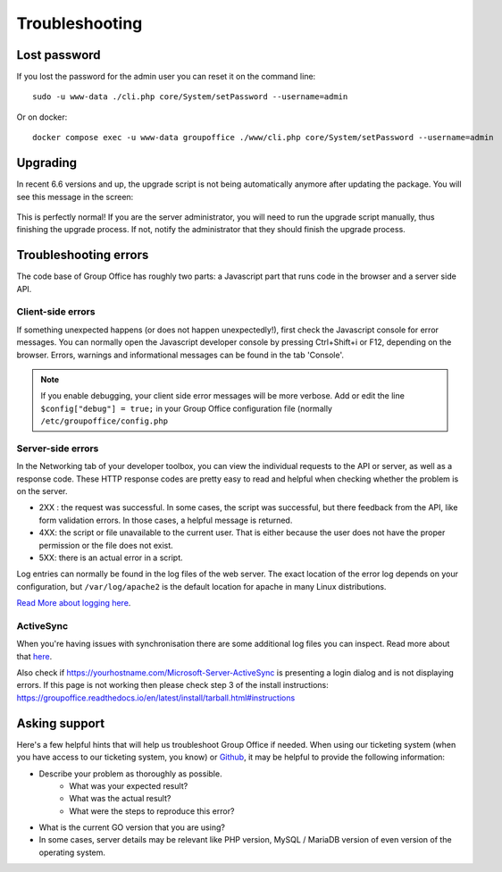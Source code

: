 Troubleshooting
===============

Lost password
-------------
If you lost the password for the admin user you can reset it on the command line::

   sudo -u www-data ./cli.php core/System/setPassword --username=admin

Or on docker::

   docker compose exec -u www-data groupoffice ./www/cli.php core/System/setPassword --username=admin

Upgrading
---------

In recent 6.6 versions and up, the upgrade script is not being automatically anymore after updating the package. You will
see this message in the screen:


.. figure:: /_static/troubleshooting/service_unavailable.png
   :width: 80%


This is perfectly normal! If you are the server administrator, you will need to run the upgrade script manually, thus
finishing the upgrade process. If not, notify the administrator that they should finish the upgrade process.

Troubleshooting errors
----------------------

The code base of Group Office has roughly two parts: a Javascript part that runs code in the browser and a server side API.


Client-side errors
``````````````````
If something unexpected happens (or does not happen unexpectedly!), first check the Javascript console for error messages.
You can normally open the Javascript developer console by pressing Ctrl+Shift+i or F12, depending on the browser. Errors,
warnings and informational messages can be found in the tab 'Console'.

.. note:: If you enable debugging, your client side error messages will be more verbose. Add or edit the line ``$config["debug"] = true;`` in your Group Office configuration file (normally ``/etc/groupoffice/config.php``


Server-side errors
``````````````````

In the Networking tab of your developer toolbox, you can view the individual requests to the API or server, as well as
a response code. These HTTP response codes are pretty easy to read and helpful when checking whether the problem is on the
server.

- 2XX : the request was successful. In some cases, the script was successful, but there feedback from the API, like form validation errors. In those cases, a helpful message is returned.
- 4XX: the script or file unavailable to the current user. That is either because the user does not have the proper permission or the file does not exist.
- 5XX: there is an actual error in a script.

Log entries can normally be found in the log files of the web server. The exact location of the error log depends on your
configuration, but ``/var/log/apache2`` is the default location for apache in many Linux distributions.

`Read More about logging here <https://groupoffice.readthedocs.io/en/latest/logging.html>`__.

ActiveSync
``````````
When you're having issues with synchronisation there are some additional log files you can inspect. Read more about that `here <https://groupoffice.readthedocs.io/en/latest/logging.html#z-push>`__.

Also check if https://yourhostname.com/Microsoft-Server-ActiveSync is presenting a login dialog and is not displaying errors. If this page is not working then please check step 3 of the install instructions: https://groupoffice.readthedocs.io/en/latest/install/tarball.html#instructions

Asking support
--------------

Here's a few helpful hints that will help us troubleshoot Group Office if needed. When using our ticketing system (when
you have access to our ticketing system, you know) or
`Github <https://github.com/Intermesh/groupoffice/issues?page=2&q=is%3Aissue+is%3Aopen>`_, it may be helpful to provide
the following information:

- Describe your problem as thoroughly as possible.
   - What was your expected result?
   - What was the actual result?
   - What were the steps to reproduce this error?
- What is the current GO version that you are using?
- In some cases, server details may be relevant like PHP version, MySQL / MariaDB version of even version of the operating system.

